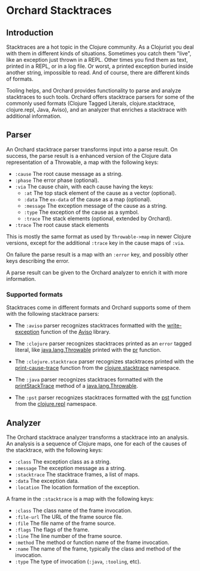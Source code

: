 * Orchard Stacktraces

** Introduction

Stacktraces are a hot topic in the Clojure community. As a Clojurist
you deal with them in different kinds of situations. Sometimes you
catch them "live", like an exception just thrown in a REPL. Other times
you find them as text, printed in a REPL, or in a log file. Or worst,
a printed exception buried inside another string, impossible to
read. And of course, there are different kinds of formats.

Tooling helps, and Orchard provides functionality to parse and analyze
stacktraces to such tools. Orchard offers stacktrace parsers for some
of the commonly used formats (Clojure Tagged Literals,
clojure.stacktrace, clojure.repl, Java, Aviso), and an analyzer that
enriches a stacktrace with additional information.

** Parser

An Orchard stacktrace parser transforms input into a parse result. On
success, the parse result is a enhanced version of the Clojure data
representation of a Throwable, a map with the following keys:

- =:cause= The root cause message as a string.
- =:phase= The error phase (optional).
- =:via= The cause chain, with each cause having the keys:
  - =:at= The top stack element of the cause as a vector (optional).
  - =:data= The =ex-data= of the cause as a map (optional).
  - =:message= The exception message of the cause as a string.
  - =:type= The exception of the cause as a symbol.
  - =:trace= The stack elements (optional, extended by Orchard).
- =:trace=  The root cause stack elements

This is mostly the same format as used by =Throwable->map= in newer
Clojure versions, except for the additional =:trace= key in the cause
maps of =:via=.

On failure the parse result is a map with an =:error= key, and
possibly other keys describing the error.

A parse result can be given to the Orchard analyzer to enrich it with
more information.

*** Supported formats

Stacktraces come in different formats and Orchard supports some of
them with the following stacktrace parsers:

- The =:aviso= parser recognizes stacktraces formatted with the
  [[https://ioavisopretty.readthedocs.io/en/latest/exceptions.html][write-exception]] function of the [[https://github.com/AvisoNovate/pretty][Aviso]] library.

- The =:clojure= parser recognizes stacktraces printed as an =error=
  tagged literal, like [[https://docs.oracle.com/javase/8/docs/api/java/lang/Throwable.html][java.lang.Throwable]] printed with the [[https://clojure.github.io/clojure/branch-master/clojure.core-api.html#clojure.core/pr][pr]]
  function.

- The =:clojure.stacktrace= parser recognizes stacktraces printed with
  the [[https://clojure.github.io/clojure/branch-master/clojure.stacktrace-api.html#clojure.stacktrace/print-cause-trace][print-cause-trace]] function from the [[https://clojure.github.io/clojure/branch-master/clojure.stacktrace-api.html][clojure.stacktrace]]
  namespace.

- The =:java= parser recognizes stacktraces formatted with the
  [[https://docs.oracle.com/javase/8/docs/api/java/lang/Throwable.html#printStackTrace--][printStackTrace]] method of a [[https://docs.oracle.com/javase/8/docs/api/java/lang/Throwable.html][java.lang.Throwable]].

- The =:pst= parser recognizes stacktraces formatted with the [[https://clojure.github.io/clojure/branch-master/clojure.repl-api.html#clojure.repl/pst][pst]]
  function from the [[https://clojure.github.io/clojure/branch-master/clojure.repl-api.html][clojure.repl]] namespace.

** Analyzer

The Orchard stacktrace analyzer transforms a stacktrace into an
analysis. An analysis is a sequence of Clojure maps, one for each of
the causes of the stacktrace, with the following keys:

- =:class= The exception class as a string.
- =:message= The exception message as a string.
- =:stacktrace= The stacktrace frames, a list of maps.
- =:data= The exception data.
- =:location= The location formation of the exception.

A frame in the =:stacktrace= is a map with the following keys:

- =:class= The class name of the frame invocation.
- =:file-url= The URL of the frame source file.
- =:file= The file name of the frame source.
- =:flags= The flags of the frame.
- =:line= The line number of the frame source.
- =:method= The method or function name of the frame invocation.
- =:name= The name of the frame, typically the class and method of the invocation.
- =:type= The type of invocation (=:java=, =:tooling=, etc).
